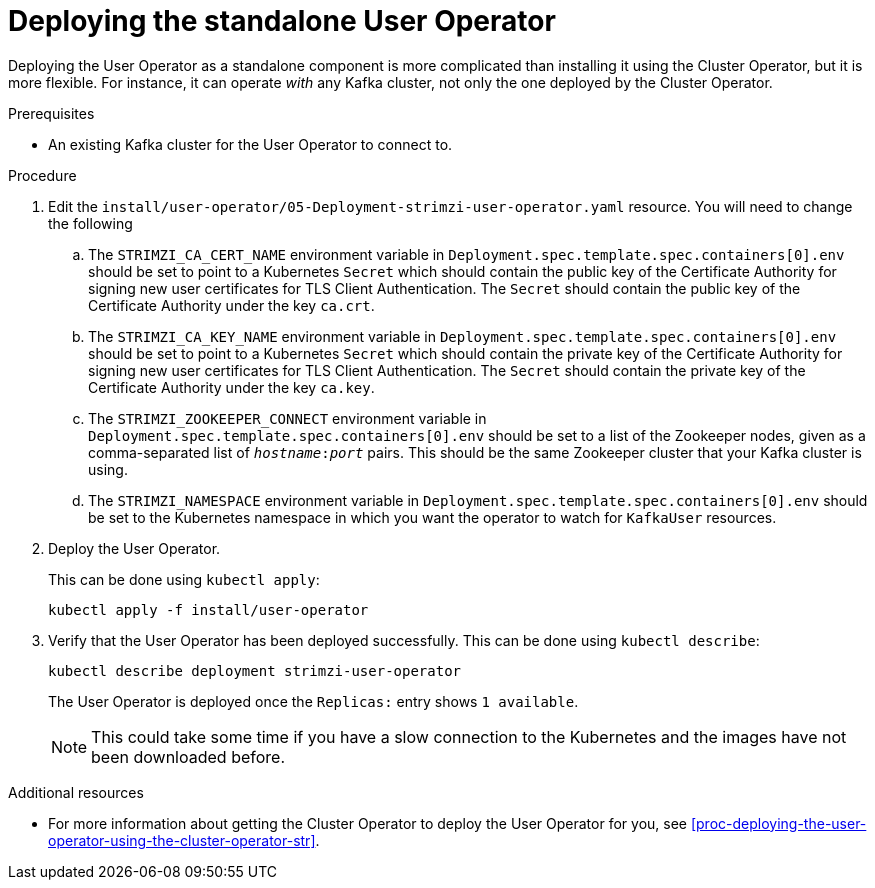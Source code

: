 // Module included in the following assemblies:
//
// assembly-user-operator.adoc

[id='proc-deploying-the-user-operator-standalone-{context}']
= Deploying the standalone User Operator

Deploying the User Operator as a standalone component is more complicated than installing it using the Cluster Operator, but it is more flexible.
For instance, it can operate _with_ any Kafka cluster, not only the one deployed by the Cluster Operator.

.Prerequisites

* An existing Kafka cluster for the User Operator to connect to.

.Procedure

. Edit the `install/user-operator/05-Deployment-strimzi-user-operator.yaml` resource. You will need to change the following
+
.. The `STRIMZI_CA_CERT_NAME` environment variable in `Deployment.spec.template.spec.containers[0].env` should be set to point to a Kubernetes `Secret` which should contain the public key of the Certificate Authority for signing new user certificates for TLS Client Authentication.
The `Secret` should contain the public key of the Certificate Authority under the key `ca.crt`.
.. The `STRIMZI_CA_KEY_NAME` environment variable in `Deployment.spec.template.spec.containers[0].env` should be set to point to a Kubernetes `Secret` which should contain the private key of the Certificate Authority for signing new user certificates for TLS Client Authentication.
The `Secret` should contain the private key of the Certificate Authority under the key `ca.key`.
.. The `STRIMZI_ZOOKEEPER_CONNECT` environment variable in `Deployment.spec.template.spec.containers[0].env` should be set to a list of the Zookeeper nodes, given as a comma-separated list of `_hostname_:‍_port_` pairs. This should be the same Zookeeper cluster that your Kafka cluster is using.
.. The `STRIMZI_NAMESPACE` environment variable in `Deployment.spec.template.spec.containers[0].env` should be set to the Kubernetes namespace in which you want the operator to watch for  `KafkaUser` resources.

. Deploy the User Operator.
+
This can be done using `kubectl apply`:
+
[source,shell,subs=+quotes]
kubectl apply -f install/user-operator

. Verify that the User Operator has been deployed successfully.
This can be done using `kubectl describe`:
+
[source,shell,subs=+quotes]
kubectl describe deployment strimzi-user-operator
+
The User Operator is deployed once the `Replicas:` entry shows `1 available`.
+
NOTE: This could take some time if you have a slow connection to the Kubernetes and the images have not been downloaded before.

.Additional resources

* For more information about getting the Cluster Operator to deploy the User Operator for you, see xref:proc-deploying-the-user-operator-using-the-cluster-operator-str[].
